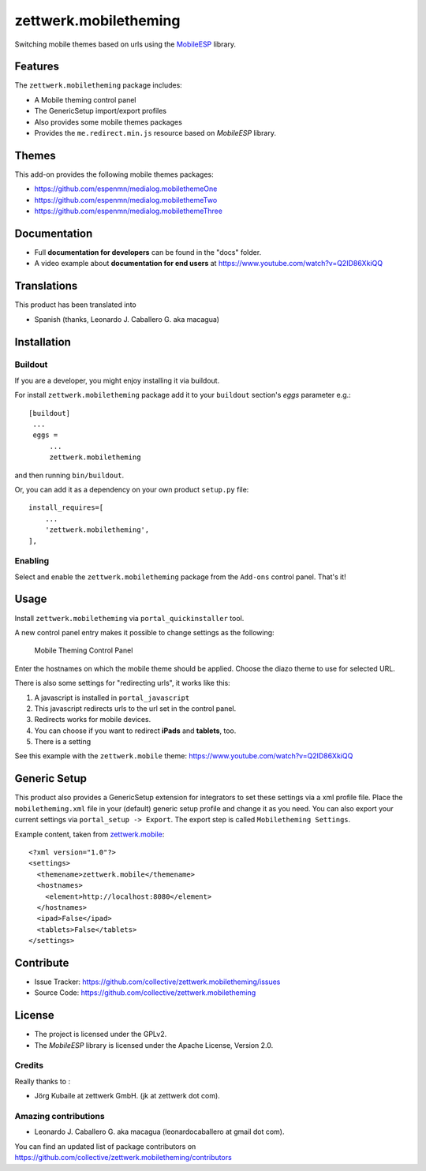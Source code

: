 ======================
zettwerk.mobiletheming
======================

Switching mobile themes based on urls using the `MobileESP`_ library.


Features
========

The ``zettwerk.mobiletheming`` package includes:

- A Mobile theming control panel
- The GenericSetup import/export profiles
- Also provides some mobile themes packages
- Provides the ``me.redirect.min.js`` resource based on *MobileESP* library.

Themes
======

This add-on provides the following mobile themes packages:

- https://github.com/espenmn/medialog.mobilethemeOne
- https://github.com/espenmn/medialog.mobilethemeTwo
- https://github.com/espenmn/medialog.mobilethemeThree

Documentation
=============

- Full **documentation for developers** can be found in the "docs" folder.
- A video example about **documentation for end users** at https://www.youtube.com/watch?v=Q2ID86XkiQQ

Translations
============

This product has been translated into

- Spanish (thanks, Leonardo J. Caballero G. aka macagua)


Installation
============

Buildout
--------

If you are a developer, you might enjoy installing it via buildout.

For install ``zettwerk.mobiletheming`` package add it to your ``buildout`` section's 
*eggs* parameter e.g.: ::

   [buildout]
    ...
    eggs =
        ...
        zettwerk.mobiletheming


and then running ``bin/buildout``.

Or, you can add it as a dependency on your own product ``setup.py`` file: ::

    install_requires=[
        ...
        'zettwerk.mobiletheming',
    ],


Enabling
--------

Select and enable the ``zettwerk.mobiletheming`` package from the ``Add-ons`` 
control panel. That's it!


Usage
=====

Install ``zettwerk.mobiletheming`` via ``portal_quickinstaller`` tool.

A new control panel entry makes it possible to change settings as the following:

.. figure:: https://github.com/collective/zettwerk.mobiletheming/raw/master/mobile_theming_controlpanel.png

  Mobile Theming Control Panel

Enter the hostnames on which the mobile theme should be applied.
Choose the diazo theme to use for selected URL.

There is also some settings for "redirecting urls", it works like this:

1) A javascript is installed in ``portal_javascript``
2) This javascript redirects urls to the url set in the control panel.
3) Redirects works for mobile devices.
4) You can choose if you want to redirect **iPads** and **tablets**, too.
5) There is a setting

See this example with the ``zettwerk.mobile`` theme: https://www.youtube.com/watch?v=Q2ID86XkiQQ


Generic Setup
=============

This product also provides a GenericSetup extension for integrators to set 
these settings via a xml profile file. Place the ``mobiletheming.xml`` file 
in your (default) generic setup profile and change it as you need. You can 
also export your current settings via ``portal_setup -> Export``. The export 
step is called ``Mobiletheming Settings``.

Example content, taken from `zettwerk.mobile <https://github.com/collective/zettwerk.mobile/tree/master/zettwerk/mobile/profiles/default/mobiletheming.xml>`_:

::

    <?xml version="1.0"?>
    <settings>
      <themename>zettwerk.mobile</themename>
      <hostnames>
        <element>http://localhost:8080</element>
      </hostnames>
      <ipad>False</ipad>
      <tablets>False</tablets>
    </settings>


Contribute
==========

- Issue Tracker: https://github.com/collective/zettwerk.mobiletheming/issues
- Source Code: https://github.com/collective/zettwerk.mobiletheming


License
=======

- The project is licensed under the GPLv2.
- The *MobileESP* library is licensed under the Apache License, Version 2.0.


Credits
-------

Really thanks to :

- Jörg Kubaile at zettwerk GmbH. (jk at zettwerk dot com).


Amazing contributions
---------------------

- Leonardo J. Caballero G. aka macagua (leonardocaballero at gmail dot com).

You can find an updated list of package contributors on https://github.com/collective/zettwerk.mobiletheming/contributors

.. _`MobileESP`: https://github.com/ahand/mobileesp
